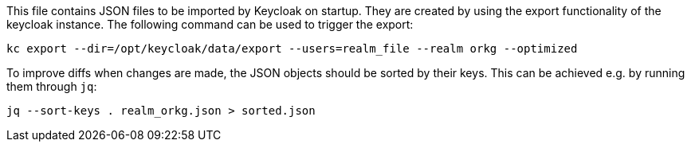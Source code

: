 This file contains JSON files to be imported by Keycloak on startup.
They are created by using the export functionality of the keycloak instance.
The following command can be used to trigger the export:

    kc export --dir=/opt/keycloak/data/export --users=realm_file --realm orkg --optimized

To improve diffs when changes are made, the JSON objects should be sorted by their keys.
This can be achieved e.g. by running them through `jq`:

    jq --sort-keys . realm_orkg.json > sorted.json
